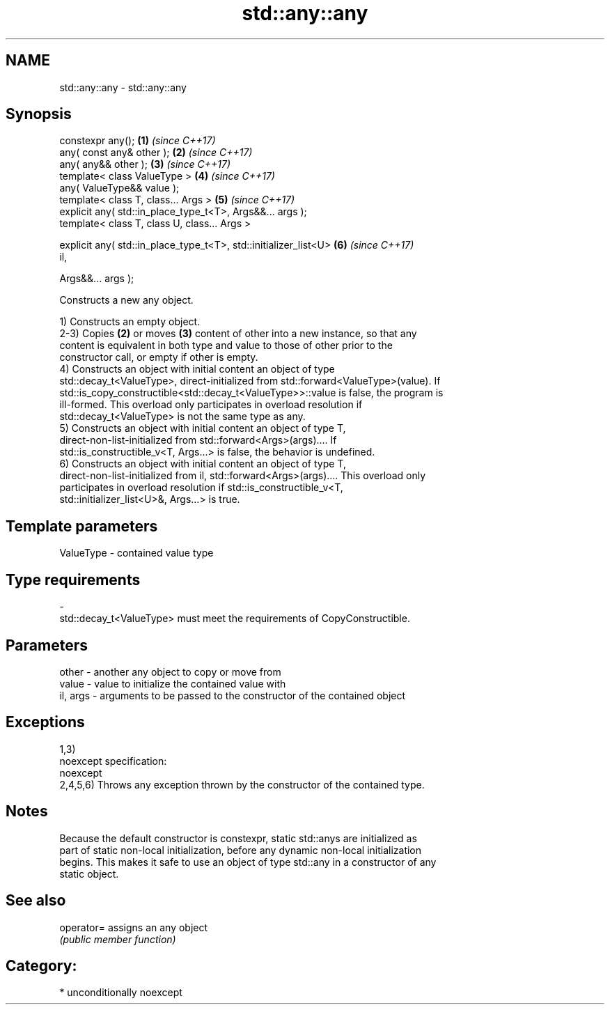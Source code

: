 .TH std::any::any 3 "Nov 16 2016" "2.1 | http://cppreference.com" "C++ Standard Libary"
.SH NAME
std::any::any \- std::any::any

.SH Synopsis
   constexpr any();                                                   \fB(1)\fP \fI(since C++17)\fP
   any( const any& other );                                           \fB(2)\fP \fI(since C++17)\fP
   any( any&& other );                                                \fB(3)\fP \fI(since C++17)\fP
   template< class ValueType >                                        \fB(4)\fP \fI(since C++17)\fP
   any( ValueType&& value );
   template< class T, class... Args >                                 \fB(5)\fP \fI(since C++17)\fP
   explicit any( std::in_place_type_t<T>, Args&&... args );
   template< class T, class U, class... Args >

   explicit any( std::in_place_type_t<T>, std::initializer_list<U>    \fB(6)\fP \fI(since C++17)\fP
   il,

   Args&&... args );

   Constructs a new any object.

   1) Constructs an empty object.
   2-3) Copies \fB(2)\fP or moves \fB(3)\fP content of other into a new instance, so that any
   content is equivalent in both type and value to those of other prior to the
   constructor call, or empty if other is empty.
   4) Constructs an object with initial content an object of type
   std::decay_t<ValueType>, direct-initialized from std::forward<ValueType>(value). If
   std::is_copy_constructible<std::decay_t<ValueType>>::value is false, the program is
   ill-formed. This overload only participates in overload resolution if
   std::decay_t<ValueType> is not the same type as any.
   5) Constructs an object with initial content an object of type T,
   direct-non-list-initialized from std::forward<Args>(args).... If
   std::is_constructible_v<T, Args...> is false, the behavior is undefined.
   6) Constructs an object with initial content an object of type T,
   direct-non-list-initialized from il, std::forward<Args>(args).... This overload only
   participates in overload resolution if std::is_constructible_v<T,
   std::initializer_list<U>&, Args...> is true.

.SH Template parameters

   ValueType               -              contained value type
.SH Type requirements
   -
   std::decay_t<ValueType> must meet the requirements of CopyConstructible.

.SH Parameters

   other    - another any object to copy or move from
   value    - value to initialize the contained value with
   il, args - arguments to be passed to the constructor of the contained object

.SH Exceptions

   1,3)
   noexcept specification:
   noexcept
   2,4,5,6) Throws any exception thrown by the constructor of the contained type.

.SH Notes

   Because the default constructor is constexpr, static std::anys are initialized as
   part of static non-local initialization, before any dynamic non-local initialization
   begins. This makes it safe to use an object of type std::any in a constructor of any
   static object.

.SH See also

   operator= assigns an any object
             \fI(public member function)\fP

.SH Category:

     * unconditionally noexcept
